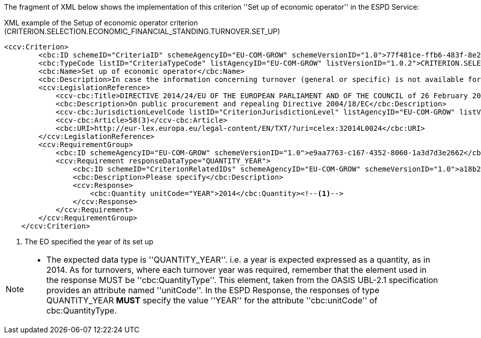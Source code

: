 ifndef::imagesdir[:imagesdir: images]

The fragment of XML below shows the implementation of this criterion ''Set up of economic operator'' in the ESPD Service:

[source,xml]
.XML example of the Setup of economic operator criterion (CRITERION.SELECTION.ECONOMIC_FINANCIAL_STANDING.TURNOVER.SET_UP) 
----
<ccv:Criterion>
        <cbc:ID schemeID="CriteriaID" schemeAgencyID="EU-COM-GROW" schemeVersionID="1.0">77f481ce-ffb6-483f-8e2b-c78db5e68292</cbc:ID>
        <cbc:TypeCode listID="CriteriaTypeCode" listAgencyID="EU-COM-GROW" listVersionID="1.0.2">CRITERION.SELECTION.ECONOMIC_FINANCIAL_STANDING.TURNOVER.SET_UP</cbc:TypeCode>
        <cbc:Name>Set up of economic operator</cbc:Name>
        <cbc:Description>In case the information concerning turnover (general or specific) is not available for the entire period required, please state the date on which the economic operator was set up or started trading:</cbc:Description>
        <ccv:LegislationReference>
            <ccv-cbc:Title>DIRECTIVE 2014/24/EU OF THE EUROPEAN PARLIAMENT AND OF THE COUNCIL of 26 February 2014 on public procurement and repealing Directive 2004/18/EC</ccv-cbc:Title>
            <cbc:Description>On public procurement and repealing Directive 2004/18/EC</cbc:Description>
            <ccv-cbc:JurisdictionLevelCode listID="CriterionJurisdictionLevel" listAgencyID="EU-COM-GROW" listVersionID="1.0.2">EU_DIRECTIVE</ccv-cbc:JurisdictionLevelCode>
            <ccv-cbc:Article>58(3)</ccv-cbc:Article>
            <cbc:URI>http://eur-lex.europa.eu/legal-content/EN/TXT/?uri=celex:32014L0024</cbc:URI>
        </ccv:LegislationReference>
        <ccv:RequirementGroup>
            <cbc:ID schemeAgencyID="EU-COM-GROW" schemeVersionID="1.0">e9aa7763-c167-4352-8060-1a3d7d3e2662</cbc:ID>
            <ccv:Requirement responseDataType="QUANTITY_YEAR">
                <cbc:ID schemeID="CriterionRelatedIDs" schemeAgencyID="EU-COM-GROW" schemeVersionID="1.0">a18b2c98-8552-45ca-9751-d4c94c05847a</cbc:ID>
                <cbc:Description>Please specify</cbc:Description>
                <ccv:Response>
                    <cbc:Quantity unitCode="YEAR">2014</cbc:Quantity><!--1-->
                </ccv:Response>
            </ccv:Requirement>
        </ccv:RequirementGroup>
    </ccv:Criterion>
----
<1> The EO specified the year of its set up

[NOTE]
====
* The expected data type is ''QUANTITY_YEAR''. i.e. a year is expected expressed as a quantity, as in 2014. As for turnovers,
where each turnover year was required, remember that the element used in the response MUST be ''cbc:QuantityType''. This element, taken
from the OASIS UBL-2.1 specification provides an attribute named ''unitCode''. In the ESPD Response, the responses of type QUANTITY_YEAR *MUST*
specify the value ''YEAR'' for the attribute ''cbc:unitCode'' of cbc:QuantityType.
====
